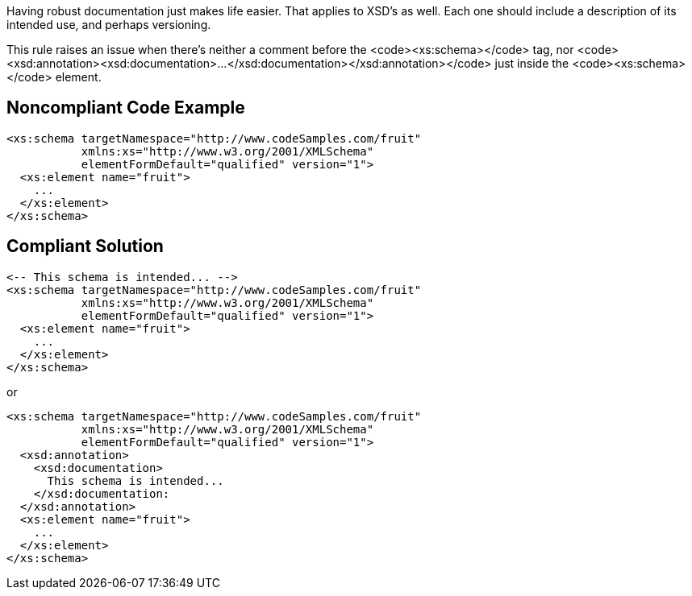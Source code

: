 Having robust documentation just makes life easier. That applies to XSD's as well. Each one should include a description of its intended use, and perhaps versioning.

This rule raises an issue when there's neither a comment before the <code><xs:schema></code> tag, nor <code><xsd:annotation><xsd:documentation>...</xsd:documentation></xsd:annotation></code> just inside the <code><xs:schema></code> element.


== Noncompliant Code Example

----
<xs:schema targetNamespace="http://www.codeSamples.com/fruit"
           xmlns:xs="http://www.w3.org/2001/XMLSchema"
           elementFormDefault="qualified" version="1">
  <xs:element name="fruit">
    ...
  </xs:element>
</xs:schema>
----


== Compliant Solution

----
<-- This schema is intended... -->
<xs:schema targetNamespace="http://www.codeSamples.com/fruit"
           xmlns:xs="http://www.w3.org/2001/XMLSchema"
           elementFormDefault="qualified" version="1">
  <xs:element name="fruit">
    ...
  </xs:element>
</xs:schema>
----
or

----
<xs:schema targetNamespace="http://www.codeSamples.com/fruit"
           xmlns:xs="http://www.w3.org/2001/XMLSchema"
           elementFormDefault="qualified" version="1">
  <xsd:annotation>
    <xsd:documentation>
      This schema is intended...
    </xsd:documentation:
  </xsd:annotation>
  <xs:element name="fruit">
    ...
  </xs:element>
</xs:schema>
----

